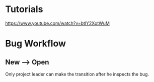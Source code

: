* Tutorials
https://www.youtube.com/watch?v=btlY2XotWuM
* Bug Workflow
** New --> Open
Only project leader can make the transition after he inspects the bug.
